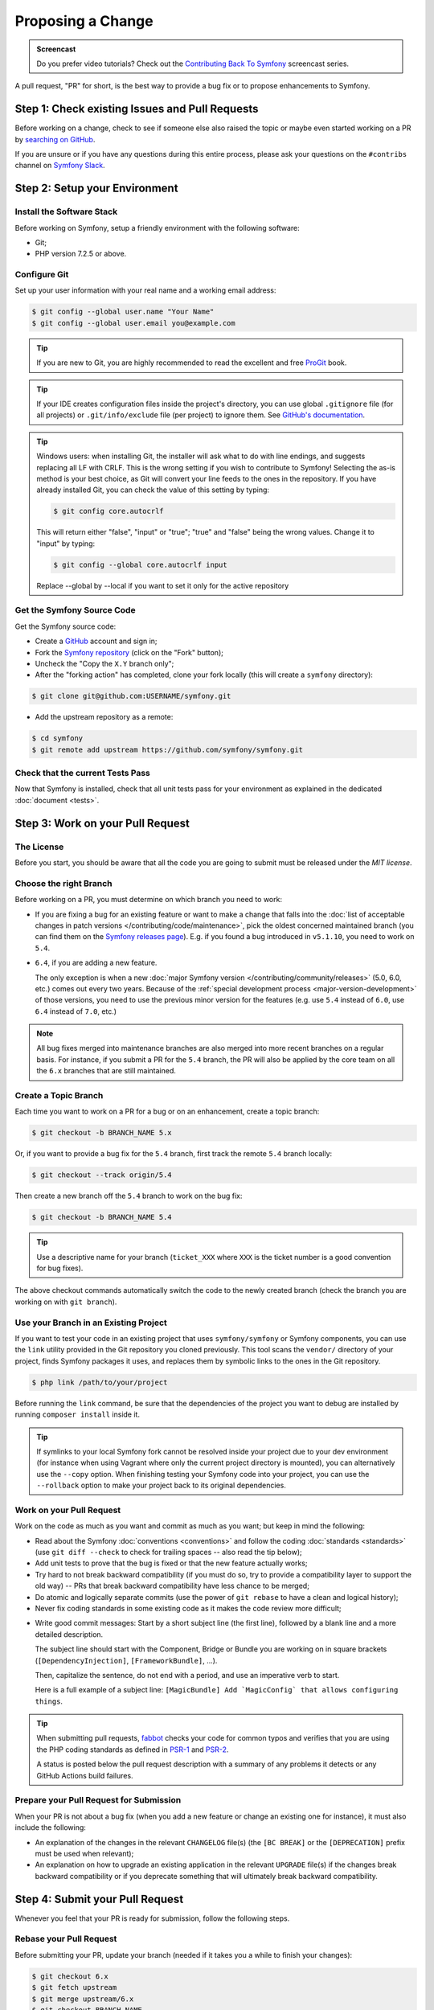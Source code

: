 Proposing a Change
==================

.. admonition:: Screencast
    :class: screencast

    Do you prefer video tutorials? Check out the `Contributing Back To Symfony`_
    screencast series.

A pull request, "PR" for short, is the best way to provide a bug fix or to
propose enhancements to Symfony.

Step 1: Check existing Issues and Pull Requests
-----------------------------------------------

Before working on a change, check to see if someone else also raised the topic
or maybe even started working on a PR by `searching on GitHub`_.

If you are unsure or if you have any questions during this entire process,
please ask your questions on the ``#contribs`` channel on `Symfony Slack`_.

.. _step-1-setup-your-environment:

Step 2: Setup your Environment
------------------------------

Install the Software Stack
~~~~~~~~~~~~~~~~~~~~~~~~~~

Before working on Symfony, setup a friendly environment with the following
software:

* Git;
* PHP version 7.2.5 or above.

Configure Git
~~~~~~~~~~~~~

Set up your user information with your real name and a working email address:

.. code-block:: terminal

    $ git config --global user.name "Your Name"
    $ git config --global user.email you@example.com

.. tip::

    If you are new to Git, you are highly recommended to read the excellent and
    free `ProGit`_ book.

.. tip::

    If your IDE creates configuration files inside the project's directory,
    you can use global ``.gitignore`` file (for all projects) or
    ``.git/info/exclude`` file (per project) to ignore them. See
    `GitHub's documentation`_.

.. tip::

    Windows users: when installing Git, the installer will ask what to do with
    line endings, and suggests replacing all LF with CRLF. This is the wrong
    setting if you wish to contribute to Symfony! Selecting the as-is method is
    your best choice, as Git will convert your line feeds to the ones in the
    repository. If you have already installed Git, you can check the value of
    this setting by typing:

    .. code-block:: terminal

        $ git config core.autocrlf

    This will return either "false", "input" or "true"; "true" and "false" being
    the wrong values. Change it to "input" by typing:

    .. code-block:: terminal

        $ git config --global core.autocrlf input

    Replace --global by --local if you want to set it only for the active
    repository

Get the Symfony Source Code
~~~~~~~~~~~~~~~~~~~~~~~~~~~

Get the Symfony source code:

* Create a `GitHub`_ account and sign in;

* Fork the `Symfony repository`_ (click on the "Fork" button);

* Uncheck the "Copy the ``X.Y`` branch only";

* After the "forking action" has completed, clone your fork locally
  (this will create a ``symfony`` directory):

.. code-block:: terminal

      $ git clone git@github.com:USERNAME/symfony.git

* Add the upstream repository as a remote:

.. code-block:: terminal

      $ cd symfony
      $ git remote add upstream https://github.com/symfony/symfony.git

Check that the current Tests Pass
~~~~~~~~~~~~~~~~~~~~~~~~~~~~~~~~~

Now that Symfony is installed, check that all unit tests pass for your
environment as explained in the dedicated :doc:`document <tests>`.

.. _step-2-work-on-your-patch:

Step 3: Work on your Pull Request
---------------------------------

The License
~~~~~~~~~~~

Before you start, you should be aware that all the code you are going to submit
must be released under the *MIT license*.

Choose the right Branch
~~~~~~~~~~~~~~~~~~~~~~~

Before working on a PR, you must determine on which branch you need to
work:

* If you are fixing a bug for an existing feature or want to make a change
  that falls into the :doc:`list of acceptable changes in patch versions
  </contributing/code/maintenance>`, pick the oldest concerned maintained
  branch (you can find them on the `Symfony releases page`_). E.g. if you
  found a bug introduced in ``v5.1.10``, you need to work on ``5.4``.

* ``6.4``, if you are adding a new feature.

  The only exception is when a new :doc:`major Symfony version </contributing/community/releases>`
  (5.0, 6.0, etc.) comes out every two years. Because of the
  :ref:`special development process <major-version-development>` of those versions,
  you need to use the previous minor version for the features (e.g. use ``5.4``
  instead of ``6.0``, use ``6.4`` instead of ``7.0``, etc.)

.. note::

    All bug fixes merged into maintenance branches are also merged into more
    recent branches on a regular basis. For instance, if you submit a PR
    for the ``5.4`` branch, the PR will also be applied by the core team on
    all the ``6.x`` branches that are still maintained.

Create a Topic Branch
~~~~~~~~~~~~~~~~~~~~~

Each time you want to work on a PR for a bug or on an enhancement, create a
topic branch:

.. code-block:: terminal

    $ git checkout -b BRANCH_NAME 5.x

Or, if you want to provide a bug fix for the ``5.4`` branch, first track the remote
``5.4`` branch locally:

.. code-block:: terminal

    $ git checkout --track origin/5.4

Then create a new branch off the ``5.4`` branch to work on the bug fix:

.. code-block:: terminal

    $ git checkout -b BRANCH_NAME 5.4

.. tip::

    Use a descriptive name for your branch (``ticket_XXX`` where ``XXX`` is the
    ticket number is a good convention for bug fixes).

The above checkout commands automatically switch the code to the newly created
branch (check the branch you are working on with ``git branch``).

Use your Branch in an Existing Project
~~~~~~~~~~~~~~~~~~~~~~~~~~~~~~~~~~~~~~

If you want to test your code in an existing project that uses ``symfony/symfony``
or Symfony components, you can use the ``link`` utility provided in the Git repository
you cloned previously.
This tool scans the ``vendor/`` directory of your project, finds Symfony packages it
uses, and replaces them by symbolic links to the ones in the Git repository.

.. code-block:: terminal

    $ php link /path/to/your/project

Before running the ``link`` command, be sure that the dependencies of the project you
want to debug are installed by running ``composer install`` inside it.

.. tip::

    If symlinks to your local Symfony fork cannot be resolved inside your project due to
    your dev environment (for instance when using Vagrant where only the current project
    directory is mounted), you can alternatively use the ``--copy`` option.
    When finishing testing your Symfony code into your project, you can use
    the ``--rollback`` option to make your project back to its original dependencies.

.. _work-on-your-patch:

Work on your Pull Request
~~~~~~~~~~~~~~~~~~~~~~~~~

Work on the code as much as you want and commit as much as you want; but keep
in mind the following:

* Read about the Symfony :doc:`conventions <conventions>` and follow the
  coding :doc:`standards <standards>` (use ``git diff --check`` to check for
  trailing spaces -- also read the tip below);

* Add unit tests to prove that the bug is fixed or that the new feature
  actually works;

* Try hard to not break backward compatibility (if you must do so, try to
  provide a compatibility layer to support the old way) -- PRs that break
  backward compatibility have less chance to be merged;

* Do atomic and logically separate commits (use the power of ``git rebase`` to
  have a clean and logical history);

* Never fix coding standards in some existing code as it makes the code review
  more difficult;

.. _commit-messages:

* Write good commit messages: Start by a short subject line (the first line),
  followed by a blank line and a more detailed description.

  The subject line should start with the Component, Bridge or Bundle you are
  working on in square brackets (``[DependencyInjection]``,
  ``[FrameworkBundle]``, ...).

  Then, capitalize the sentence, do not end with a period, and use an
  imperative verb to start.

  Here is a full example of a subject line: ``[MagicBundle] Add `MagicConfig`
  that allows configuring things``.

.. tip::

    When submitting pull requests, `fabbot`_ checks your code
    for common typos and verifies that you are using the PHP coding standards
    as defined in `PSR-1`_ and `PSR-2`_.

    A status is posted below the pull request description with a summary
    of any problems it detects or any GitHub Actions build failures.

.. _prepare-your-patch-for-submission:

Prepare your Pull Request for Submission
~~~~~~~~~~~~~~~~~~~~~~~~~~~~~~~~~~~~~~~~

When your PR is not about a bug fix (when you add a new feature or change
an existing one for instance), it must also include the following:

* An explanation of the changes in the relevant ``CHANGELOG`` file(s) (the
  ``[BC BREAK]`` or the ``[DEPRECATION]`` prefix must be used when relevant);

* An explanation on how to upgrade an existing application in the relevant
  ``UPGRADE`` file(s) if the changes break backward compatibility or if you
  deprecate something that will ultimately break backward compatibility.

.. _step-4-submit-your-patch:

Step 4: Submit your Pull Request
--------------------------------

Whenever you feel that your PR is ready for submission, follow the
following steps.

.. _rebase-your-patch:

Rebase your Pull Request
~~~~~~~~~~~~~~~~~~~~~~~~

Before submitting your PR, update your branch (needed if it takes you a
while to finish your changes):

.. code-block:: terminal

    $ git checkout 6.x
    $ git fetch upstream
    $ git merge upstream/6.x
    $ git checkout BRANCH_NAME
    $ git rebase 6.x

.. tip::

    Replace ``6.x`` with the branch you selected previously (e.g. ``5.4``)
    if you are working on a bug fix.

When doing the ``rebase`` command, you might have to fix merge conflicts.
``git status`` will show you the *unmerged* files. Resolve all the conflicts,
then continue the rebase:

.. code-block:: terminal

    $ git add ... # add resolved files
    $ git rebase --continue

Check that all tests still pass and push your branch remotely:

.. code-block:: terminal

    $ git push --force origin BRANCH_NAME

.. _contributing-code-pull-request:

Make a Pull Request
~~~~~~~~~~~~~~~~~~~

You can now make a pull request on the ``symfony/symfony`` GitHub repository.

.. tip::

    Take care to point your pull request towards ``symfony:5.4`` if you want
    the core team to pull a bug fix based on the ``5.4`` branch.

To ease the core team work, always include the modified components in your
pull request message, like in:

.. code-block:: text

    [Yaml] fixed something
    [Form] [Validator] [FrameworkBundle] added something

The default pull request description contains a table which you must fill in
with the appropriate answers. This ensures that contributions may be reviewed
without needless feedback loops and that your contributions can be included into
Symfony as quickly as possible.

Some answers to the questions trigger some more requirements:

* If you answer yes to "Bug fix?", check if the bug is already listed in the
  Symfony issues and reference it/them in "Fixed tickets";

* If you answer yes to "New feature?", you must submit a pull request to the
  documentation and reference it under the "Doc PR" section;

* If you answer yes to "BC breaks?", the PR must contain updates to the
  relevant ``CHANGELOG`` and ``UPGRADE`` files;

* If you answer yes to "Deprecations?", the PR must contain updates to the
  relevant ``CHANGELOG`` and ``UPGRADE`` files;

* If you answer no to "Tests pass", you must add an item to a todo-list with
  the actions that must be done to fix the tests;

* If the "license" is not MIT, just don't submit the pull request as it won't
  be accepted anyway.

If some of the previous requirements are not met, create a todo-list and add
relevant items:

.. code-block:: text

    - [ ] fix the tests as they have not been updated yet
    - [ ] submit changes to the documentation
    - [ ] document the BC breaks

If the code is not finished yet because you don't have time to finish it or
because you want early feedback on your work, add an item to todo-list:

.. code-block:: text

    - [ ] finish the code
    - [ ] gather feedback for my changes

As long as you have items in the todo-list, please prefix the pull request
title with "[WIP]".

In the pull request description, give as much detail as possible about your
changes (don't hesitate to give code examples to illustrate your points). If
your pull request is about adding a new feature or modifying an existing one,
explain the rationale for the changes. The pull request description helps the
code review and it serves as a reference when the code is merged (the pull
request description and all its associated comments are part of the merge
commit message).

In addition to this "code" pull request, you must also send a pull request to
the `documentation repository`_ to update the documentation when appropriate.

Step 5: Receiving Feedback
--------------------------

We ask all contributors to follow some
:doc:`best practices </contributing/community/reviews>`
to ensure a constructive feedback process.

If you think someone fails to keep this advice in mind and you want another
perspective, please join the ``#contribs`` channel on `Symfony Slack`_. If you
receive feedback you find abusive please contact the
:doc:`CARE team </contributing/code_of_conduct/care_team>`.

The :doc:`core team </contributing/code/core_team>` is responsible for deciding
which PR gets merged, so their feedback is the most relevant. So do not feel
pressured to refactor your code immediately when someone provides feedback.

Automated Feedback
~~~~~~~~~~~~~~~~~~

There are many automated scripts that will provide feedback on a pull request.

fabbot
""""""

`fabbot`_ will review code style, check for common typos and make sure the git
history looks good. If there are any issues, fabbot will often suggest what changes
that should be done. Most of the time you get a command to run to automatically
fix the changes.

It is rare, but fabbot could be wrong. One should verify if the suggested changes
make sense and that they are related to the pull request.

Psalm
"""""

`Psalm`_ will make a comment on a pull request if it discovers any potential
type errors. The Psalm errors are not always correct, but each should be reviewed
and discussed. A pull request should not update the Psalm baseline nor add ``@psalm-``
annotations.

After the `Psalm phar is installed`_, the analysis can be run locally with:

.. code-block:: terminal

    $ psalm.phar src/Symfony/Component/Workflow

Automated Tests
~~~~~~~~~~~~~~~

A series of automated tests will run when submitting the pull request.
These test the code under different conditions, to be sure nothing
important is broken. Test failures can be unrelated to your changes. If you
think this is the case, you can check if the target branch has the same
errors and leave a comment on your PR.

Otherwise, the test failure might be caused by your changes. The following
test scenarios run on each change:

``PHPUnit / Tests``
    This job runs on Ubuntu using multiple PHP versions (each in their
    own job). These jobs run the testsuite just like you would do locally.

    A failure in these jobs often indicates a bug in the code.

``PHPUnit / Tests (high-deps)``
    This job checks each package (bridge, bundle or component) in ``src/``
    individually by calling ``composer update`` and ``phpunit`` from inside
    each package.

    A failure in this job often indicates a missing package in the
    ``composer.json`` of the failing package (e.g.
    ``src/Symfony/Bundle/FrameworkBundle/composer.json``).

    This job also runs relevant packages using a "flipped" test (indicated
    by a ``^`` suffix in the package name). These tests checkout the
    previous major release (e.g. ``5.4`` for a pull requests on ``6.3``)
    and run the tests with your branch as dependency.

    A failure in these flipped tests indicate a backwards compatibility
    break in your changes.

``PHPUnit / Tests (low-deps)``
    This job also checks each package individually, but then uses
    ``composer update --prefer-lowest`` before running the tests.

    A failure in this job often indicates a wrong version range or a
    missing package in the ``composer.json`` of the failing package.

``continuous-integration/appveyor/pr``
    This job runs on Windows using the x86 architecture and the lowest
    supported PHP version. All tests first run without extra PHP
    extensions. Then, all skipped tests are run using all required PHP
    extensions.

    A failure in this job often indicate that your changes do not support
    Windows, x86 or PHP with minimal extensions.

``Integration / Tests``
    Integration tests require other services (e.g. Redis or RabbitMQ) to
    run. This job only runs the tests in the ``integration`` PHPUnit group.

    A failure in this job indicates a bug in the communication with these
    services.

``PHPUnit / Tests (experimental)``
    This job always passes (even with failing tests) and is used by the
    core team to prepare for the upcoming PHP versions.

.. _rework-your-patch:

Rework your Pull Request
~~~~~~~~~~~~~~~~~~~~~~~~

Based on the feedback on the pull request, you might need to rework your
PR. Before re-submitting the PR, rebase with ``upstream/6.x`` or
``upstream/5.4``, don't merge; and force the push to the origin:

.. code-block:: terminal

    $ git rebase -f upstream/6.x
    $ git push --force origin BRANCH_NAME

.. note::

    When doing a ``push --force``, always specify the branch name explicitly
    to avoid messing other branches in the repository (``--force`` tells Git
    that you really want to mess with things so do it carefully).

Moderators earlier asked you to "squash" your commits. This means you will
convert many commits to one commit. This is no longer necessary today, because
Symfony project uses a proprietary tool which automatically squashes all commits
before merging.

.. _ProGit: https://git-scm.com/book
.. _GitHub: https://github.com/join
.. _`GitHub's documentation`: https://help.github.com/github/using-git/ignoring-files
.. _Symfony repository: https://github.com/symfony/symfony
.. _Symfony releases page: https://symfony.com/releases#maintained-symfony-branches
.. _`documentation repository`: https://github.com/symfony/symfony-docs
.. _`fabbot`: https://fabbot.io
.. _`Psalm`: https://psalm.dev/
.. _`PSR-1`: https://www.php-fig.org/psr/psr-1/
.. _`PSR-2`: https://www.php-fig.org/psr/psr-2/
.. _`searching on GitHub`: https://github.com/symfony/symfony/issues?q=+is%3Aopen+
.. _`Symfony Slack`: https://symfony.com/slack-invite
.. _`Psalm phar is installed`: https://psalm.dev/docs/running_psalm/installation/
.. _`Contributing Back To Symfony`: https://symfonycasts.com/screencast/contributing

